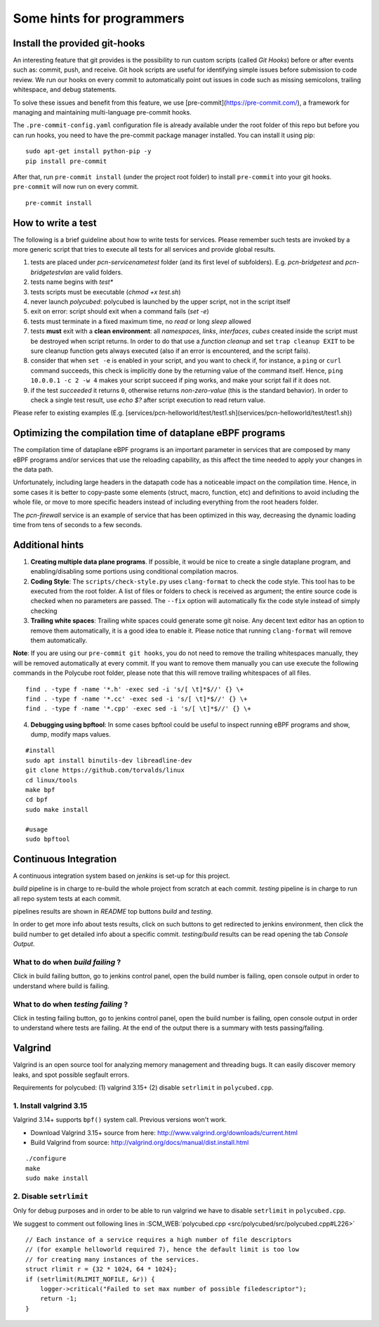 Some hints for programmers
--------------------------


Install the provided git-hooks
^^^^^^^^^^^^^^^^^^^^^^^^^^^^^^

An interesting feature that git provides is the possibility to run custom scripts (called `Git Hooks`) before or after events such as: commit, push, and receive.
Git hook scripts are useful for identifying simple issues before submission to code review. We run our hooks on every commit to automatically point out issues in code such as missing semicolons, trailing whitespace, and debug statements.

To solve these issues and benefit from this feature, we use [pre-commit](https://pre-commit.com/), a framework for managing and maintaining multi-language pre-commit hooks.

The ``.pre-commit-config.yaml`` configuration file is already available under the root folder of this repo but before you can run hooks, you need to have the pre-commit package manager installed. You can install it using pip:

::

  sudo apt-get install python-pip -y
  pip install pre-commit

After that, run ``pre-commit install`` (under the project root folder) to install ``pre-commit`` into your git hooks. ``pre-commit`` will now run on every commit.

::

  pre-commit install

How to write a test
^^^^^^^^^^^^^^^^^^^

The following is a brief guideline about how to write tests for services. Please remember such tests are invoked by a more generic script that tries to execute all tests for all services and provide global results.

1. tests are placed under `pcn-servicename\test` folder (and its first level of subfolders). E.g. `pcn-bridge\test` and `pcn-bridge\test\vlan` are valid folders.

2. tests name begins with `test*`

3. tests scripts must be executable (`chmod +x test.sh`)

4. never launch `polycubed`: polycubed is launched by the upper script, not in the script itself

5. exit on error: script should exit when a command fails (`set -e`)

6. tests must terminate in a fixed maximum time, no `read` or long `sleep` allowed

7. tests **must** exit with a **clean environment**: all `namespaces`, `links`, `interfaces`, `cubes` created inside the script must be destroyed when script returns. In order to do that use a `function cleanup` and set ``trap cleanup EXIT`` to be sure cleanup function gets always executed (also if an error is encountered, and the script fails).

8. consider that when ``set -e`` is enabled in your script, and you want to check if, for instance, a ``ping`` or ``curl`` command succeeds, this check is implicitly done by the returning value of the command itself. Hence, ``ping 10.0.0.1 -c 2 -w 4`` makes your script succeed if ping works, and make your script fail if it does not.

9. if the test `succeeded` it returns ``0``, otherwise returns `non-zero-value` (this is the standard behavior). In order to check a single test result, use `echo $?` after script execution to read return value.

Please refer to existing examples (E.g. [services/pcn-helloworld/test/test1.sh](services/pcn-helloworld/test/test1.sh))


Optimizing the compilation time of dataplane eBPF programs
^^^^^^^^^^^^^^^^^^^^^^^^^^^^^^^^^^^^^^^^^^^^^^^^^^^^^^^^^^

The compilation time of dataplane eBPF programs is an important parameter in services that are composed by many eBPF programs and/or services that use the reloading capability, as this affect the time needed to apply your changes in the data path.

Unfortunately, including large headers in the datapath code has a noticeable impact on the compilation time. Hence, in some cases it is better to copy-paste some elements (struct, macro, function, etc) and definitions to avoid including the whole file, or move to more specific headers instead of including everything from the root headers folder.

The `pcn-firewall` service is an example of service that has been optimized in this way, decreasing the dynamic loading time from tens of seconds to a few seconds.


Additional hints
^^^^^^^^^^^^^^^^

1. **Creating multiple data plane programs**. If possible, it would be nice to create a single dataplane program, and enabling/disabling some portions using conditional compilation macros.

2. **Coding Style**: The ``scripts/check-style.py`` uses ``clang-format`` to check the code style. This tool has to be executed from the root folder. A list of files or folders to check is received as argument; the entire source code is checked when no parameters are passed. The ``--fix`` option will automatically fix the code style instead of simply checking

3. **Trailing white spaces**: Trailing white spaces could generate some git noise. Any decent text editor has an option to remove them automatically, it is a good idea to enable it. Please notice that running ``clang-format`` will remove them automatically.

**Note**: If you are using our ``pre-commit git hooks``, you do not need to remove the trailing whitespaces manually, they will be removed automatically at every commit.
If you want to remove them manually you can use execute the following commands in the Polycube root folder, please note that this will remove trailing whitespaces of all files.

::

    find . -type f -name '*.h' -exec sed -i 's/[ \t]*$//' {} \+
    find . -type f -name '*.cc' -exec sed -i 's/[ \t]*$//' {} \+
    find . -type f -name '*.cpp' -exec sed -i 's/[ \t]*$//' {} \+

4. **Debugging using bpftool**: In some cases bpftool could be useful to inspect running eBPF programs and show, dump, modify maps values.

::

  #install
  sudo apt install binutils-dev libreadline-dev
  git clone https://github.com/torvalds/linux
  cd linux/tools
  make bpf
  cd bpf
  sudo make install

  #usage
  sudo bpftool


Continuous Integration
^^^^^^^^^^^^^^^^^^^^^^

A continuous integration system based on `jenkins` is set-up for this project.

`build` pipeline is in charge to re-build the whole project from scratch at each commit.
`testing` pipeline is in charge to run all repo system tests at each commit.

pipelines results are shown in `README` top buttons `build` and `testing`.

In order to get more info about tests results, click on such buttons to get redirected to jenkins environment, then click the build number to get detailed info about a specific commit.
`testing/build` results can be read opening the tab `Console Output`.

What to do when *build failing* ?
*********************************

Click in build failing button, go to jenkins control panel, open the build number is failing, open console output in order to understand where build is failing.

What to do when *testing failing* ?
***********************************

Click in testing failing button, go to jenkins control panel, open the build number is failing, open console output in order to understand where tests are failing. At the end of the output there is a summary with tests passing/failing.


Valgrind
^^^^^^^^

Valgrind is an open source tool for analyzing memory management and threading bugs. It can easily discover memory leaks, and spot possible segfault errors.


Requirements for polycubed: (1) valgrind 3.15+ (2) disable ``setrlimit`` in ``polycubed.cpp``.


1. Install valgrind 3.15
************************

Valgrind 3.14+ supports ``bpf()`` system call.
Previous versions won't work.

- Download Valgrind 3.15+ source from here: http://www.valgrind.org/downloads/current.html
- Build Valgrind from source: http://valgrind.org/docs/manual/dist.install.html

::

    ./configure
    make
    sudo make install

2. Disable ``setrlimit``
************************

Only for debug purposes and in order to be able to run valgrind we have to disable ``setrlimit`` in ``polycubed.cpp``.

We suggest to comment out following lines in :SCM_WEB:`polycubed.cpp <src/polycubed/src/polycubed.cpp#L226>`
::

    // Each instance of a service requires a high number of file descriptors
    // (for example helloworld required 7), hence the default limit is too low
    // for creating many instances of the services.
    struct rlimit r = {32 * 1024, 64 * 1024};
    if (setrlimit(RLIMIT_NOFILE, &r)) {
        logger->critical("Failed to set max number of possible filedescriptor");
        return -1;
    }
